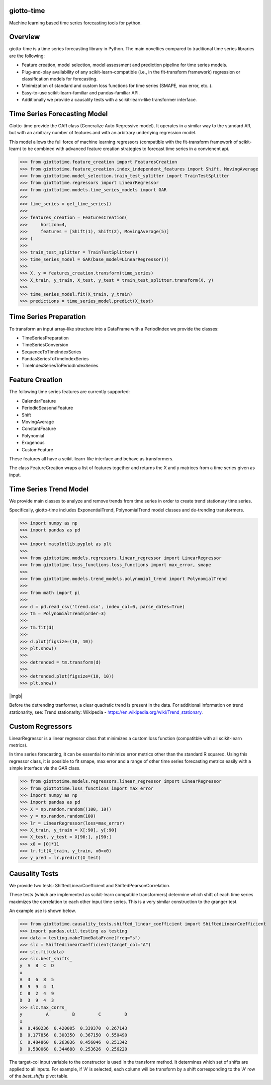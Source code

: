 .. image:: https://www.giotto.ai/static/vector/logo.svg
   :width: 850

|Azure|_ 

.. |Azure| image:: https://dev.azure.com/maintainers/Giotto/_apis/build/status/giotto-ai.giotto-time?branchName=master
.. _Azure: https://dev.azure.com/maintainers/Giotto/_build/latest?definitionId=4&branchName=master

giotto-time
===========

Machine learning based time series forecasting tools for python.

Overview
========

giotto-time is a time series forecasting library in Python. The main novelties compared to traditional time series libraries are the following:

* Feature creation, model selection, model assessment and prediction pipeline for time series models.

* Plug-and-play availability of any scikit-learn-compatible (i.e., in the fit-transform framework) regression or classification models for forecasting.

* Minimization of standard and custom loss functions for time series (SMAPE, max error, etc..).

* Easy-to-use scikit-learn-familiar and pandas-familiar API.

* Additionally we provide a causality tests with a scikit-learn-like transformer interface.

Time Series Forecasting Model
=============================

Giotto-time provide the GAR class (Generalize Auto Regressive model). It operates in a similar way to the standard AR, but with an arbitrary number of features and with an arbitrary underlying regression model.


.. image:: https://storage.googleapis.com/l2f-open-models/giotto-time/images/gar.png?v=400&s=200
  :width: 600


This model allows the full force of machine learning regressors (compatible with the fit-transform framework of scikit-learn) to be combined with advanced feature creation strategies to forecast time series in a convienent api.

>>> from giottotime.feature_creation import FeaturesCreation
>>> from giottotime.feature_creation.index_independent_features import Shift, MovingAverage
>>> from giottotime.model_selection.train_test_splitter import TrainTestSplitter
>>> from giottotime.regressors import LinearRegressor
>>> from giottotime.models.time_series_models import GAR
>>> 
>>> time_series = get_time_series()
>>> 
>>> features_creation = FeaturesCreation(
>>>     horizon=4,
>>>     features = [Shift(1), Shift(2), MovingAverage(5)]
>>> )
>>>
>>> train_test_splitter = TrainTestSplitter()
>>> time_series_model = GAR(base_model=LinearRegressor())
>>> 
>>> X, y = features_creation.transform(time_series)
>>> X_train, y_train, X_test, y_test = train_test_splitter.transform(X, y)
>>> 
>>> time_series_model.fit(X_train, y_train)
>>> predictions = time_series_model.predict(X_test)


Time Series Preparation
=======================

To transform an input array-like structure into a DataFrame with a PeriodIndex we provide the classes:

* TimeSeriesPreparation
* TimeSeriesConversion
* SequenceToTimeIndexSeries
* PandasSeriesToTimeIndexSeries
* TimeIndexSeriesToPeriodIndexSeries

Feature Creation
================

The following time series features are currently supported:

* CalendarFeature
* PeriodicSeasonalFeature
* Shift
* MovingAverage
* ConstantFeature
* Polynomial
* Exogenous
* CustomFeature

These features all have a scikit-learn-like interface and behave as transformers.

The class FeatureCreation wraps a list of features together and returns the X and y matrices from a time series given as input.

Time Series Trend Model
=======================

We provide main classes to analyze and remove trends from time series in order to create trend stationary time series.

Specifically, giotto-time includes ExponentialTrend, PolynomialTrend model classes and de-trending transformers.

>>> import numpy as np
>>> import pandas as pd
>>>
>>> import matplotlib.pyplot as plt
>>>
>>> from giottotime.models.regressors.linear_regressor import LinearRegressor
>>> from giottotime.loss_functions.loss_functions import max_error, smape
>>>
>>> from giottotime.models.trend_models.polynomial_trend import PolynomialTrend
>>>
>>> from math import pi
>>>
>>> d = pd.read_csv('trend.csv', index_col=0, parse_dates=True)
>>> tm = PolynomialTrend(order=3)
>>>
>>> tm.fit(d)
>>>
>>> d.plot(figsize=(10, 10))
>>> plt.show()
>>>
>>> detrended = tm.transform(d)
>>>
>>> detrended.plot(figsize=(10, 10))
>>> plt.show()

|imga| |imgb|

.. |imga| image:: https://storage.googleapis.com/l2f-open-models/giotto-time/images/trends.png
   :width: 450

Before the detrending tranformer, a clear quadratic trend is present in the data. For additional information on trend stationarity, see: Trend stationarity: Wikipedia - https://en.wikipedia.org/wiki/Trend_stationary.

Custom Regressors
=================

LinearRegressor is a linear regressor class that minimizes a custom loss function (compatitble with all scikit-learn metrics).
   
.. image:: https://storage.googleapis.com/l2f-open-models/giotto-time/images/custom_error.png

In time series forecasting, it can be essential to minimize error metrics other than the standard R squared. Using this regressor class, it is possible to fit smape, max error and a range of other time series forecasting metrics easily with a simple interface via the GAR class.

>>> from giottotime.models.regressors.linear_regressor import LinearRegressor
>>> from giottotime.loss_functions import max_error
>>> import numpy as np
>>> import pandas as pd
>>> X = np.random.random((100, 10))
>>> y = np.random.random(100)
>>> lr = LinearRegressor(loss=max_error)
>>> X_train, y_train = X[:90], y[:90]
>>> X_test, y_test = X[90:], y[90:]
>>> x0 = [0]*11
>>> lr.fit(X_train, y_train, x0=x0)
>>> y_pred = lr.predict(X_test)

Causality Tests
===============

We provide two tests: ShiftedLinearCoefficient and ShiftedPearsonCorrelation.

These tests (which are implemented as scikit-learn compatible transformers) determine which shift of each time series maximizes the correlation to each other input time series. This is a very similar construction to the granger test.

.. image:: https://storage.googleapis.com/l2f-open-models/giotto-time/images/granger.png
  :width: 600

An example use is shown below.

>>> from giottotime.causality_tests.shifted_linear_coefficient import ShiftedLinearCoefficient
>>> import pandas.util.testing as testing
>>> data = testing.makeTimeDataFrame(freq="s")
>>> slc = ShiftedLinearCoefficient(target_col="A")
>>> slc.fit(data)
>>> slc.best_shifts_
y  A  B  C  D
x
A  3  6  8  5
B  9  9  4  1
C  8  2  4  9
D  3  9  4  3
>>> slc.max_corrs_
y         A         B         C         D
x
A  0.460236  0.420005  0.339370  0.267143
B  0.177856  0.300350  0.367150  0.550490
C  0.484860  0.263036  0.456046  0.251342
D  0.580068  0.344688  0.253626  0.256220

The target-col input variable to the constructor is used in the transform method. It determines which set of shifts are applied to all inputs. For example, if 'A' is selected, each column will be transform by a shift corresponding to the 'A' row of the *best_shifts* pivot table.

  


